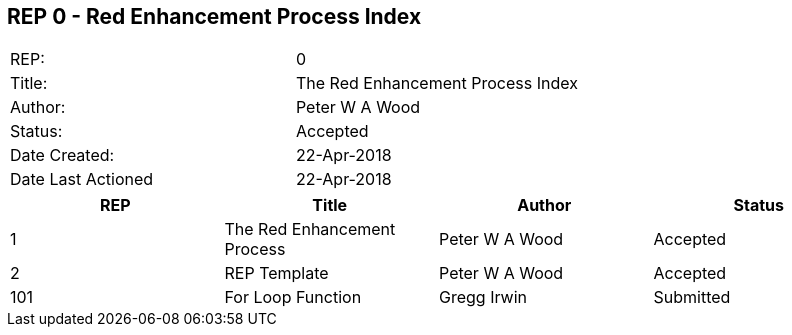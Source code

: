 == REP 0 - Red Enhancement Process Index

[width="100%"]
|============================================
|REP:|0
|Title:|The Red Enhancement Process Index
|Author:|Peter W A Wood
|Status:|Accepted
|Date Created:|22-Apr-2018
|Date Last Actioned|22-Apr-2018
|============================================

[cols="4", options="header"]
|============================================

|REP
|Title
|Author
|Status

|1
|The Red Enhancement Process
|Peter W A Wood
|Accepted

|2
|REP Template
|Peter W A Wood
|Accepted

|101
|For Loop Function
|Gregg Irwin
|Submitted

|============================================
